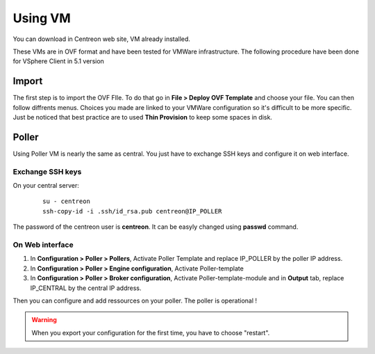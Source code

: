 .. _install_from_vm:

========
Using VM
========

You can download in Centreon web site, VM already installed.

These VMs are in OVF format and have been tested for VMWare infrastructure. The following procedure have been done for VSphere Client in 5.1 version

Import
------

The first step is to import the OVF FIle. To do that go in **File > Deploy OVF Template** and choose your file.
You can then follow diffrents menus. Choices you made are linked to your VMWare configuration so it's difficult to be more specific.
Just be noticed that best practice are to used **Thin Provision** to keep some spaces in disk.

Poller
------

Using Poller VM is nearly the same as central. You just have to exchange SSH keys and configure it on web interface.

Exchange SSH keys
=================

On your central server:

   ::

    su - centreon
    ssh-copy-id -i .ssh/id_rsa.pub centreon@IP_POLLER

The password of the centreon user is **centreon**. It can be easyly changed using **passwd** command.

On Web interface
================

#. In **Configuration > Poller > Pollers**, Activate Poller Template and replace IP_POLLER by the poller IP address.
#. In **Configuration > Poller > Engine configuration**, Activate Poller-template
#. In **Configuration > Poller > Broker configuration**, Activate Poller-template-module and in **Output** tab, replace IP_CENTRAL by the central IP address.

Then you can configure and add ressources on your poller. The poller is operational !

.. warning::

    When you export your configuration for the first time, you have to choose "restart".
